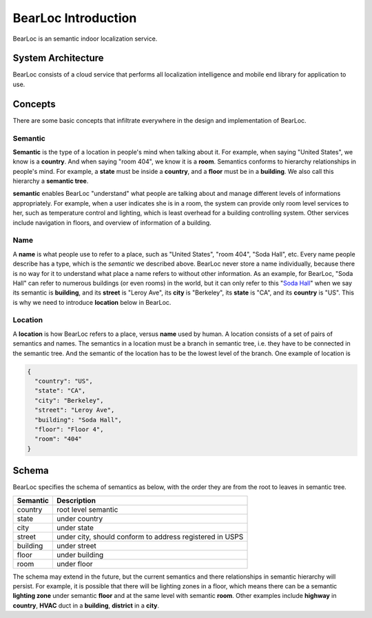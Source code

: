 BearLoc Introduction
====================

BearLoc is an semantic indoor localization service.


System Architecture
-----------------

BearLoc consists of a cloud service that performs all localization intelligence and mobile end library for application to use.




Concepts
--------

There are some basic concepts that infiltrate everywhere in the design and implementation of BearLoc.

Semantic
^^^^^^^^

**Semantic** is the type of a location in people's mind when talking about it. For example, when saying "United States", we know is a **country**. And when saying "room 404", we know it is a **room**. Semantics conforms to hierarchy relationships in people's mind. For example, a **state** must be inside a **country**, and a **floor** must be in a **building**. We also call this hierarchy a **semantic tree**.

**semantic** enables BearLoc "understand" what people are talking about and manage different levels of informations appropriately. For example, when a user indicates she is in a room, the system can provide only room level services to her, such as temperature control and lighting, which is least overhead for a building controlling system. Other services include navigation in floors, and overview of information of a building.


Name
^^^^

A **name** is what people use to refer to a place, such as "United States", "room 404", "Soda Hall", etc. Every name people describe has a type, which is the *semantic* we described above. BearLoc never store a name individually, because there is no way for it to understand what place a name refers to without other information. As an example, for BearLoc, "Soda Hall" can refer to numerous buildings (or even rooms) in the world, but it can only refer to this "`Soda Hall <http://www.berkeley.edu/map/3dmap/3dmap.shtml?soda>`__" when we say its semantic is **building**, and its **street** is "Leroy Ave", its **city** is "Berkeley", its **state** is "CA", and its **country** is "US". This is why we need to introduce **location** below in BearLoc.



Location
^^^^^^^^

A **location** is how BearLoc refers to a place, versus **name** used by human. A location consists of a set of pairs of semantics and names. The semantics in a location must be a branch in semantic tree, i.e. they have to be connected in the semantic tree. And the semantic of the location has to be the lowest level of the branch. One example of location is

.. code-block:: json

   {
     "country": "US",
     "state": "CA",
     "city": "Berkeley",
     "street": "Leroy Ave",
     "building": "Soda Hall",
     "floor": "Floor 4",
     "room": "404"
   }


Schema
------

BearLoc specifies the schema of semantics as below, with the order they are from the root to leaves in semantic tree.

========== =============
Semantic   Description
========== =============
country    root level semantic
state      under country
city       under state
street     under city, should conform to address registered in USPS
building   under street
floor      under building
room       under floor
========== =============


The schema may extend in the future, but the current semantics and there relationships in semantic hierarchy will persist. For example, it is possible that there will be lighting zones in a floor, which means there can be a semantic **lighting zone** under semantic **floor** and at the same level with semantic **room**. Other examples include **highway** in **country**, **HVAC** duct in a **building**, **district** in a **city**.